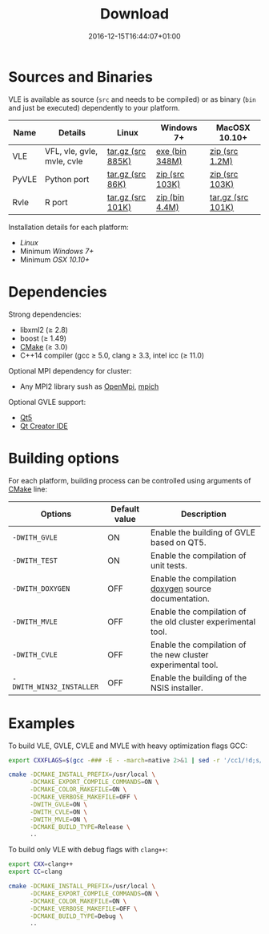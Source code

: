 #+DATE: 2016-12-15T16:44:07+01:00
#+TITLE: Download
#+TOPICS: documentation
#+TAGS: MacOS Windows Posix
#+DESCRIPTION: How to install VLE-2.0?

* Sources and Binaries

VLE is available as source (~src~ and needs to be compiled) or as binary (~bin~ and just be executed) dependently to your platform.

| Name  | Details                    | Linux             | Windows 7+     | MacOSX 10.10+     |
|-------+----------------------------+-------------------+----------------+-------------------|
| VLE   | VFL, vle, gvle, mvle, cvle | [[http://www.vle-project.org/pub/vle/2.0/2.0.0-alpha2/vle-2.0.0-alpha2.tar.gz][tar.gz (src 885K)]] | [[http://www.vle-project.org/pub/vle/2.0/2.0.0-alpha2/vle-2.0.0-alpha2.exe][exe (bin 348M)]] | [[http://www.vle-project.org/pub/vle/2.0/2.0.0-alpha2/vle-2.0.0-alpha2.zip][zip (src 1.2M)]]    |
| PyVLE | Python port                | [[http://www.vle-project.org/pub/vle/2.0/2.0.0-alpha2/pyvle-2.0.0-alpha2.tar.gz][tar.gz (src 86K)]]  | [[http://www.vle-project.org/pub/vle/2.0/2.0.0-alpha2/pyvle-2.0.0-alpha2.zip][zip (src 103K)]] | [[http://www.vle-project.org/pub/vle/2.0/2.0.0-alpha2/][zip (src 103K)]]    |
| Rvle  | R port                     | [[http://www.vle-project.org/pub/vle/2.0/2.0.0-alpha2/rvle_2.0.0-2.tar.gz][tar.gz (src 101K)]] | [[http://www.vle-project.org/pub/vle/2.0/2.0.0-alpha2/rvle_2.0.0-2.zip][zip (bin 4.4M)]] | [[http://www.vle-project.org/pub/vle/2.0/2.0.0-alpha2/rvle_2.0.0-2.tar.gz][tar.gz (src 101K)]] |
|-------+----------------------------+-------------------+----------------+-------------------|

Installation details for each platform:

- [[linux][Linux]]
- Minimum [[windows][Windows 7+]]
- Minimum [[apple][OSX 10.10+]]

* Dependencies

Strong dependencies:

- libxml2 (≥ 2.8)
- boost (≥ 1.49)
- [[https://cmake.org/][CMake]] (≥ 3.0)
- C++14 compiler (gcc ≥ 5.0, clang ≥ 3.3, intel icc (≥ 11.0)

Optional MPI dependency for cluster:

- Any MPI2 library sush as [[https://www.open-mpi.org/][OpenMpi]], [[https://www.mpich.org/][mpich]]

Optional GVLE support:

- [[https://doc.qt.io/qt-5/][Qt5]]
- [[https://www.qt.io/ide/][Qt Creator IDE]]

* Building options

For each platform, building process can be controlled using arguments of [[https://cmake.org/][CMake]] line:

| Options                  | Default value | Description                                                  |
|--------------------------+---------------+--------------------------------------------------------------|
| ~-DWITH_GVLE~            | ON            | Enable the building of GVLE based on QT5.                    |
| ~-DWITH_TEST~            | ON            | Enable the compilation of unit tests.                        |
| ~-DWITH_DOXYGEN~         | OFF           | Enable the compilation [[http://www.stack.nl/~dimitri/doxygen/][doxygen]] source documentation.         |
| ~-DWITH_MVLE~            | OFF           | Enable the compilation of the old cluster experimental tool. |
| ~-DWITH_CVLE~            | OFF           | Enable the compilation of the new cluster experimental tool. |
| ~-DWITH_WIN32_INSTALLER~ | OFF           | Enable the building of the NSIS installer.                   |
|--------------------------+---------------+--------------------------------------------------------------|

* Examples

To build VLE, GVLE, CVLE and MVLE with heavy optimization flags GCC:

#+BEGIN_SRC bash
export CXXFLAGS=$(gcc -### -E - -march=native 2>&1 | sed -r '/cc1/!d;s/(")|(^.* - )|( -mno-[^\ ]+)//g')

cmake -DCMAKE_INSTALL_PREFIX=/usr/local \
      -DCMAKE_EXPORT_COMPILE_COMMANDS=ON \
      -DCMAKE_COLOR_MAKEFILE=ON \
      -DCMAKE_VERBOSE_MAKEFILE=OFF \
      -DWITH_GVLE=ON \
      -DWITH_CVLE=ON \
      -DWITH_MVLE=ON \
      -DCMAKE_BUILD_TYPE=Release \
      ..
#+END_SRC

To build only VLE with debug flags with ~clang++~:

#+BEGIN_SRC bash
export CXX=clang++
export CC=clang

cmake -DCMAKE_INSTALL_PREFIX=/usr/local \
      -DCMAKE_EXPORT_COMPILE_COMMANDS=ON \
      -DCMAKE_COLOR_MAKEFILE=ON \
      -DCMAKE_VERBOSE_MAKEFILE=OFF \
      -DCMAKE_BUILD_TYPE=Debug \
      ..
#+END_SRC
